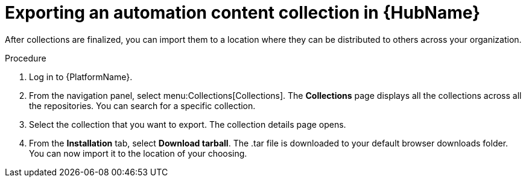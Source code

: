 // Module included in the following assemblies:
// assembly-collection-import-export.adoc

[id="proc-export-collection"]

= Exporting an automation content collection in {HubName}

After collections are finalized, you can import them to a location where they can be distributed to others across your organization.

.Procedure
. Log in to {PlatformName}.
. From the navigation panel, select menu:Collections[Collections]. The *Collections* page displays all the collections across all the repositories. You can search for a specific collection.
. Select the collection that you want to export. The collection details page opens.
. From the *Installation* tab, select *Download tarball*. The .tar file is downloaded to your default browser downloads folder. You can now import it to the location of your choosing.

